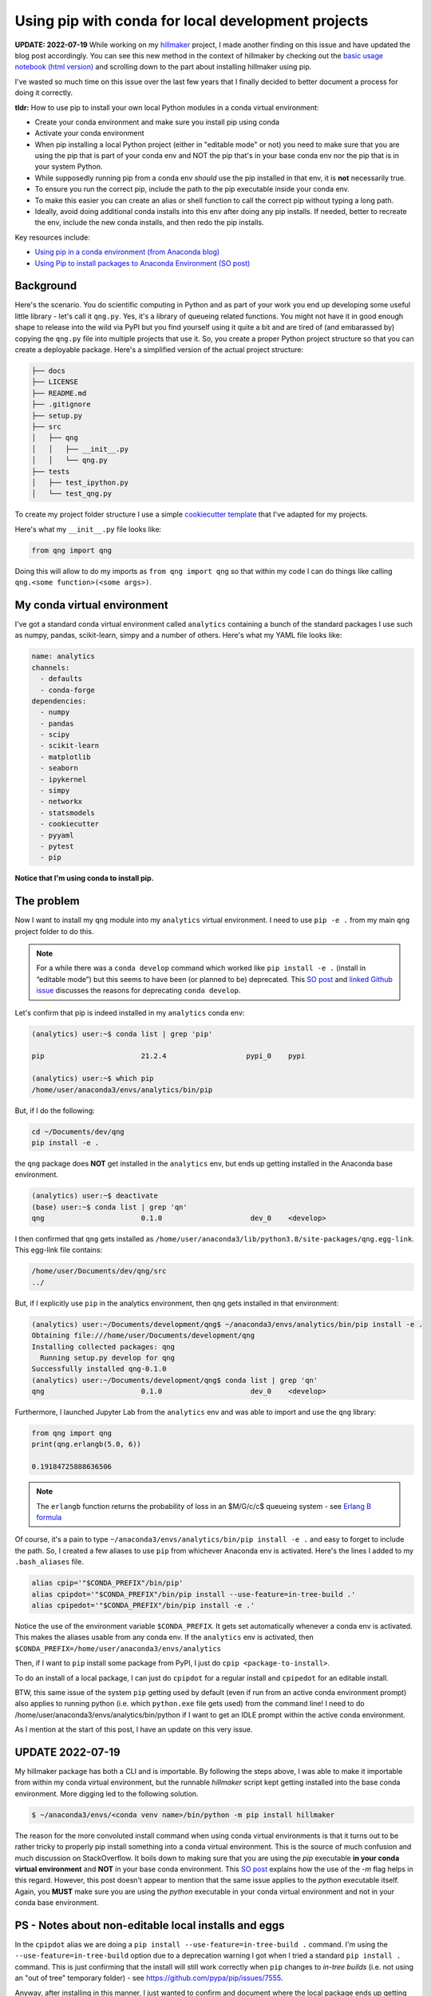 .. post:: Mar 15, 2022
   :tags: python, conda
   :author: misken
   :exclude:
   
   Use the right pip when installing into conda envs

Using pip with conda for local development projects
====================================================

**UPDATE: 2022-07-19** While working on my `hillmaker <https://github.com/misken/hillmaker>`_ project,
I made another finding on this issue and have updated the blog post accordingly. You can see this
new method in the context of hillmaker by checking out the `basic usage notebook (html version) <https://misken.github.io/hillmaker-examples/basic_usage_shortstay_unit_043.html>`_ and
scrolling down to the part about installing hillmaker using pip.

I've wasted so much time on this issue over the last few years that I finally decided to better
document a process for doing it correctly.

**tldr:** How to use pip to install your own local Python modules in a conda virtual environment:

* Create your conda environment and make sure you install pip using conda
* Activate your conda environment
* When pip installing a local Python project (either in "editable mode" or not) you need to make sure that you are using the pip that is part of your conda env and NOT the pip that's in your base conda env nor the pip that is in your system Python.
* While supposedly running pip from a conda env *should* use the pip installed in that env, it is **not** necessarily true.
* To ensure you run the correct pip, include the path to the pip executable inside your conda env.
* To make this easier you can create an alias or shell function to call the correct pip without typing a long path.
* Ideally, avoid doing additional conda installs into this env after doing any pip installs. If needed, better to recreate the env, include the new conda installs, and then redo the pip installs.

Key resources include:

* `Using pip in a conda environment (from Anaconda blog) <https://www.anaconda.com/blog/using-pip-in-a-conda-environment>`_
* `Using Pip to install packages to Anaconda Environment (SO post) <https://stackoverflow.com/questions/41060382/using-pip-to-install-packages-to-anaconda-environment>`_

Background
-----------

Here's the scenario. You do scientific computing in Python and as part of your work you end up
developing some useful little library - let's call it ``qng.py``. Yes, it's a library of queueing related
functions. You might not have it in good enough shape to release
into the wild via PyPI but you find yourself using it quite a bit and are tired of (and embarassed by) copying the
``qng.py`` file into multiple projects that use it. So, you create a proper Python project structure so that you
can create a deployable package. Here's a simplified version of the actual project structure:

.. code-block:: console

	├── docs
	├── LICENSE
	├── README.md
	├── .gitignore
	├── setup.py
	├── src
	│   ├── qng
	│   │   ├── __init__.py
	│   │   └── qng.py
	├── tests
	│   ├── test_ipython.py
	│   └── test_qng.py


To create my project folder structure I use a simple `cookiecutter template <https://drivendata.github.io/cookiecutter-data-science/>`_ that I've adapted for my projects.

Here's what my ``__init__.py`` file looks like:

.. code-block:: python

	from qng import qng

Doing this will allow to do my imports as ``from qng import qng`` so that within my code
I can do things like calling ``qng.<some function>(<some args>)``.


My conda virtual environment
-----------------------------

I've got a standard conda virtual environment called ``analytics`` containing a bunch of the standard packages I use such as
numpy, pandas, scikit-learn, simpy and a number of others. Here's what my YAML file looks like:

.. code-block:: console

	name: analytics
	channels:
	  - defaults
	  - conda-forge
	dependencies:
	  - numpy
	  - pandas
	  - scipy
	  - scikit-learn
	  - matplotlib
	  - seaborn
	  - ipykernel
	  - simpy
	  - networkx
	  - statsmodels
	  - cookiecutter
	  - pyyaml
	  - pytest
	  - pip

**Notice that I'm using conda to install pip.**

The problem
------------

Now I want to install my ``qng`` module into my ``analytics`` virtual environment. I need
to use ``pip -e .`` from my main ``qng`` project folder to do this. 

.. note::
   For a while there was a ``conda develop`` command which worked like ``pip install -e .`` (install in “editable mode”) but 
   this seems to have been (or planned to be) deprecated. 
   This `SO post <https://stackoverflow.com/questions/49474575/how-to-install-my-own-python-module-package-via-conda-and-watch-its-changes>`_ 
   and `linked Github issue <https://github.com/conda/conda-build/issues/4251>`_ discusses the reasons for deprecating ``conda develop``.

Let's confirm that 
pip is indeed installed in my ``analytics`` conda env:

.. code-block:: console

	(analytics) user:~$ conda list | grep 'pip'

	pip                       21.2.4                   pypi_0    pypi

	(analytics) user:~$ which pip
	/home/user/anaconda3/envs/analytics/bin/pip


But, if I do the following:

.. code-block:: console

	cd ~/Documents/dev/qng
	pip install -e .
	
the ``qng`` package does **NOT** get installed in the ``analytics`` env, but ends up getting installed 
in the Anaconda base environment.

.. code-block:: console

	(analytics) user:~$ deactivate
	(base) user:~$ conda list | grep 'qn'
	qng                       0.1.0                     dev_0    <develop>

I then confirmed that ``qng`` gets installed as ``/home/user/anaconda3/lib/python3.8/site-packages/qng.egg-link``. This
egg-link file contains:

.. code-block:: console

	/home/user/Documents/dev/qng/src
	../

But, if I explicitly use ``pip`` in the analytics environment, then qng gets installed in that environment:

.. code-block:: console

	(analytics) user:~/Documents/development/qng$ ~/anaconda3/envs/analytics/bin/pip install -e .
	Obtaining file:///home/user/Documents/development/qng
	Installing collected packages: qng
	  Running setup.py develop for qng
	Successfully installed qng-0.1.0
	(analytics) user:~/Documents/development/qng$ conda list | grep 'qn'
	qng                       0.1.0                     dev_0    <develop>

Furthermore, I launched Jupyter Lab from the ``analytics`` env and was able to import and use the ``qng`` library:

.. code-block:: python

	from qng import qng
	print(qng.erlangb(5.0, 6))
	
	0.19184725888636506

.. note::
	The ``erlangb`` function returns the probability of loss in an $M/G/c/c$ queueing system - see `Erlang B formula <https://en.wikipedia.org/wiki/Erlang_(unit)#Erlang_B_formula>`_

Of course, it's a pain to type ``~/anaconda3/envs/analytics/bin/pip install -e .`` and easy to forget to include the path.
So, I created a few aliases to use ``pip`` from whichever Anaconda env is activated. Here's the lines I
added to my ``.bash_aliases`` file.

.. code-block:: console

	alias cpip='"$CONDA_PREFIX"/bin/pip'
	alias cpipdot='"$CONDA_PREFIX"/bin/pip install --use-feature=in-tree-build .'
	alias cpipedot='"$CONDA_PREFIX"/bin/pip install -e .'


Notice the use of the environment variable ``$CONDA_PREFIX``. It gets set automatically whenever a
conda env is activated. This makes the aliases usable from any conda env. If the ``analytics``
env is activated, then ``$CONDA_PREFIX=/home/user/anaconda3/envs/analytics``

Then, if I want to ``pip`` install some package from PyPI, I just do ``cpip <package-to-install>``.


To do an install of a local package, I can just do ``cpipdot`` for a regular install and ``cpipedot`` for an editable install.

BTW, this same issue of the system ``pip`` getting used by default (even if run from an active conda environment prompt) 
also applies to running python (i.e. which ``python.exe`` file gets used) from the command line! I need to do /home/user/anaconda3/envs/analytics/bin/python if 
I want to get an IDLE prompt within the active conda environment.

As I mention at the start of this post, I have an update on this very issue.

UPDATE 2022-07-19
------------------

My hillmaker package has both a CLI and is importable. By following the steps above, I was able
to make it importable from within my conda virtual environment, but the runnable `hillmaker` script
kept getting installed into the base conda environment. More digging led to the following solution.

.. code-block:: console

	$ ~/anaconda3/envs/<conda venv name>/bin/python -m pip install hillmaker


The reason for the more convoluted install command when using conda virtual environments is that it turns out to be rather tricky to properly pip install something into a conda virtual environment. This is the source of much confusion and much discussion on StackOverflow. It boils down to making sure that you are using the `pip` executable **in your conda virtual environment** and **NOT** in your base conda environment. This `SO post <https://stackoverflow.com/questions/41060382/using-pip-to-install-packages-to-anaconda-environment/56889729#56889729>`_ explains how the use of the `-m` flag helps in this regard. However, this post doesn't appear to mention that the same issue applies to the `python` executable itself. Again, you **MUST** make sure you are using the `python` executable in your conda virtual environment and not in your conda base environment. 


PS - Notes about non-editable local installs and eggs
------------------------------------------------------

In the ``cpipdot`` alias we are doing a ``pip install --use-feature=in-tree-build .`` command. I'm using
the ``--use-feature=in-tree-build`` option due to a deprecation warning I got when I tried a standard
``pip install .`` command. This is just confirming that the install will still work correctly when
``pip`` changes to *in-tree builds* (i.e. not using an "out of tree" temporary folder) - see `https://github.com/pypa/pip/issues/7555 <https://github.com/pypa/pip/issues/7555>`_. 

Anyway, after installing in this manner, I just wanted to confirm and document where the local package ends up
getting installed. As expected, we got a ``qng`` folder containing source code in
``/home/user/anaconda3/envs/analytics/lib/python3.10/site-packages/``. I also confirmed that after installing
in this way, I could successfully use the ``qng`` module from Jupyter Lab launched from the ``analytics`` env.

I did also notice that I had a ``qng.egg-info`` folder in my ``qng/src`` folder:

.. code-block:: console

	(base) user:~/Documents/development/qng/src/qng.egg-info$ ls
	dependency_links.txt  PKG-INFO  SOURCES.txt  top_level.txt

Was this residue from the -e build? Actually, it seems that this folder gets created whether I install my package in
editable or non-editable model. I knew that eggs were similar to Java JAR files and were simply compressed archives
used to distribute code bundles. Eggs appear to be somewhat obsolete and superceded by wheels and at least
for non-editable installs, nothing bad seems to happen if I delete the ``qng.egg-info`` folder. A few good
resources on eggs (and pip and conda) include:

* `What is a Python egg? <https://stackoverflow.com/questions/2051192/what-is-a-python-egg>`_
* `What is the difference between pip and conda? <https://stackoverflow.com/questions/20994716/what-is-the-difference-between-pip-and-conda/68897551#68897551>`_

 

